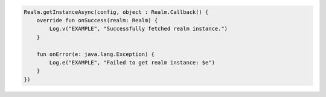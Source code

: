 .. code-block:: kotlin

   Realm.getInstanceAsync(config, object : Realm.Callback() {
       override fun onSuccess(realm: Realm) {
           Log.v("EXAMPLE", "Successfully fetched realm instance.")
       }

       fun onError(e: java.lang.Exception) {
           Log.e("EXAMPLE", "Failed to get realm instance: $e")
       }
   })
